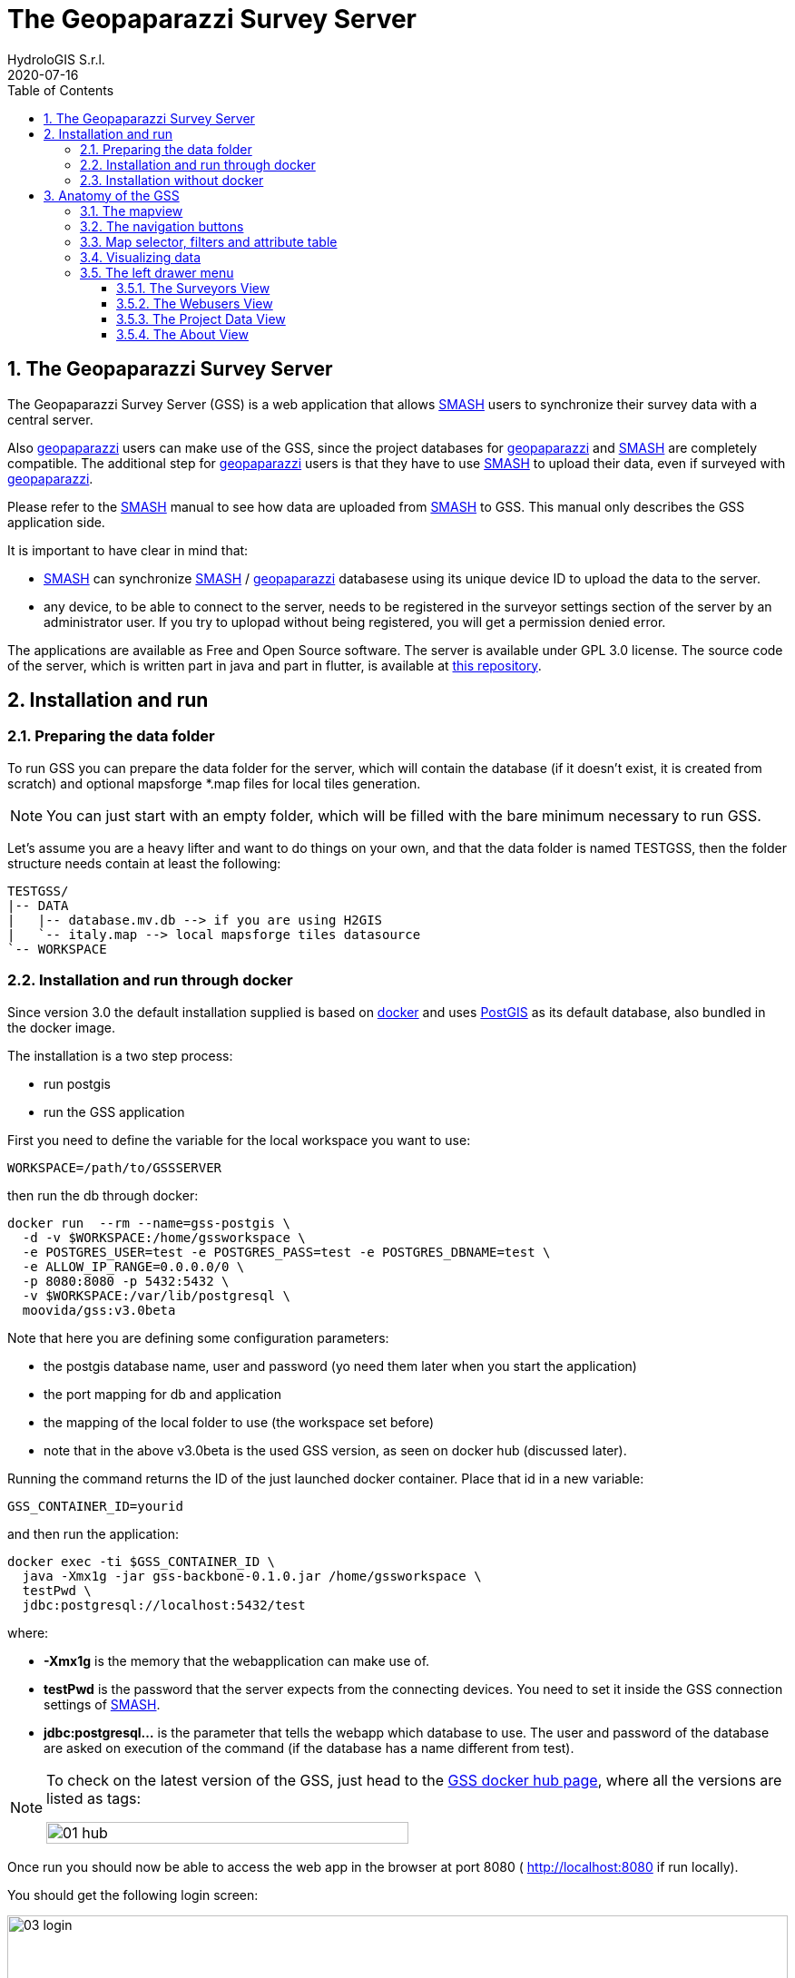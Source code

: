 = The Geopaparazzi Survey Server
HydroloGIS S.r.l.
2020-07-16
:gss_version: 3.0beta
:smash: https://www.geopaparazzi.org/smash/[SMASH]
:gpap: https://www.geopaparazzi.org/geopaparazzi/[geopaparazzi]
:doctype: article
:description: GSS manual
:encoding: utf-8
:lang: en
:toc: left
:toclevels: 4
:numbered:
:experimental:
:reproducible:
:icons: font
:listing-caption: Listing
:sectnums:
:mdash: &#8212;
:language: asciidoc
ifdef::backend-pdf[]
:title-logo-image: image:logo.png[align=center]
:source-highlighter: rouge
//:rouge-style: github
//:source-highlighter: pygments
//:pygments-style: tango
endif::[]
:stem:

<<<

== The Geopaparazzi Survey Server

The Geopaparazzi Survey Server (GSS) is a web application that allows {smash}
users to synchronize their survey data with a central server.

Also {gpap} users can make use of the GSS, since the project databases for {gpap} and {smash} are completely compatible. The additional step for {gpap} users is that they have to use {smash} to upload their data, even if surveyed with {gpap}. 

Please refer to the {smash} manual to see how data are uploaded from {smash} to GSS. This manual only describes the GSS application side.

It is important to have clear in mind that:

* {smash} can synchronize {smash} / {gpap} databasese using its unique device ID to
upload the data to the server.
* any device, to be able to connect to the server, needs to be registered in the surveyor settings section of the server by an administrator user. If you try to uplopad without being registered, you will get a permission denied error.

The applications are available as Free and Open Source software. The server is available under GPL 3.0 license. The source code of the server, which is written part in java and part in flutter, is available at https://github.com/moovida/GSS[this repository].



== Installation and run

=== Preparing the data folder

To run GSS you can prepare the data folder for the server, which will contain 
the database (if it doesn't exist, it is created from scratch) and optional mapsforge *.map files for local tiles generation.

NOTE: You can just start with an empty folder, which will be filled with the bare minimum necessary to run GSS.

Let's assume you are a heavy lifter and want to do things on your own, and that the data folder is named TESTGSS, then the folder structure needs contain at least the following:

----
TESTGSS/
|-- DATA
|   |-- database.mv.db --> if you are using H2GIS
|   `-- italy.map --> local mapsforge tiles datasource
`-- WORKSPACE
----

=== Installation and run through docker

Since version 3.0 the default installation supplied is based on https://www.docker.com/[docker] and uses https://postgis.net/[PostGIS] as its default database, also bundled in the docker image.

The installation is a two step process:

* run postgis 
* run the GSS application

First you need to define the variable for the local workspace you want to use:

[source,bash]
----
WORKSPACE=/path/to/GSSSERVER
----

then run the db through docker:

[source,bash]
----
docker run  --rm --name=gss-postgis \
  -d -v $WORKSPACE:/home/gssworkspace \
  -e POSTGRES_USER=test -e POSTGRES_PASS=test -e POSTGRES_DBNAME=test \
  -e ALLOW_IP_RANGE=0.0.0.0/0 \
  -p 8080:8080 -p 5432:5432 \
  -v $WORKSPACE:/var/lib/postgresql \
  moovida/gss:v3.0beta 
----

Note that here you are defining some configuration parameters:

* the postgis database name, user and password (yo need them later when you start the application)
* the port mapping for db and application
* the mapping of the local folder to use (the workspace set before)
* note that in the above v3.0beta is the used GSS version, as seen on docker hub (discussed later).

Running the command returns the ID of the just launched docker container. Place that id in a new variable:

[source,bash]
----
GSS_CONTAINER_ID=yourid
----

and then run the application:

[source,bash]
----
docker exec -ti $GSS_CONTAINER_ID \
  java -Xmx1g -jar gss-backbone-0.1.0.jar /home/gssworkspace \
  testPwd \
  jdbc:postgresql://localhost:5432/test
----

where:

* **-Xmx1g** is the memory that the webapplication can make use of.
* **testPwd** is the password that the server expects from the connecting devices. You need to set it inside the GSS connection settings of {smash}.
* **jdbc:postgresql...** is the parameter that tells the webapp which database to use. The user and password of the database are asked on execution of the command (if the database has a name different from test).

[NOTE]
====
To check on the latest version of the GSS, just head to the https://hub.docker.com/r/moovida/gss[GSS docker hub page], where all the versions are listed as tags:

image::images/01_hub.png[scaledwidth=70%, width=70%, align="center"]
====

Once run you should now be able to access the web app in the browser at port 8080 ( http://localhost:8080 if run locally).


You should get the following login screen:

[.text-center]
====
image::images/03_login.png[scaledwidth=100%, width=100%]
The GSS login screen.
====

This means that you are ready to rumble!

You can login with:

* user: god
* password: god

Which already tells us that the user has quite some admin rights.

For normal user access use:

* user: user
* password: user

Once logged in, the dashboard view is shown.

=== Installation without docker

It is possible to install the GSS also without docker. It is way more customizable, but in that case the user will have to build the application https://github.com/moovida/GSS[from the source code].

//The server uses an embedded version of https://www.eclipse.org/jetty/[Jetty].


== Anatomy of the GSS

The GSS views are organized as follows. The main view is the map view. From there different toolsets and sections can be accessed:

* left upper menu icon. This gives access to:
  - the drawer header which also **shows the current logged user**
  - the **Surveyors** view
  - the **Web Users** view
  - the **Project Data** view
  - the **About** view
  - the logout button
* the upper central navigation buttons
* various tools at the upper right part of the map
* the bottom attributes table, if enabled

=== The mapview

The main map view features a background map and the survey data on top of it. The survey data are clickable and the proper widgets will open to show the data content, being it images, simple notes or form based notes. 

[.text-center]
====
image::images/05_mapview.png[scaledwidth=100%, width=100%, align="center"]
The mapview with opened attributes table.
====

=== The navigation buttons

The navigation tools are basically 4 buttons. The first and last buttons are the well known zoom in and zoom out buttons and do not need explanation. Zooming can be achieved also by scrolling with the mouse wheel. To pan the map, the mouse can be used pushing the left button and dragging the map.

The second navigation button from the left is the _zoom to data_ button and sets the boundaries of the map to the bounds of all the currently loaded data.

The third navigation button is the bookmarks button. Pushing it opens the bookmarks view.

[.text-center]
====
image::images/06_bookmarks.png[scaledwidth=50%, width=50%, align="center"]
The bookmarks view.
====

The view contains a set of bookmarks, that can be selected by pushing the magnification icon on the left. To add a bookmark just push _ADD CURRENT_, which will create a new bookmark using the last visible map area. To remove a bookmark, the rightside trash icon can be used.

=== Map selector, filters and attribute table

At the upper right side of the map, we find 3 icons.

**The map selector**: the map selector button opens a view that allows the user to select from a set of maps the one to use in the map view. 

[.text-center]
====
image::images/07_mapselector.png[scaledwidth=50%, width=50%, align="center"]
The map selector view.
====

It is important to note that the first map is a map that is generated from the server itself, if https://download.mapsforge.org/[mapsforge *.map] files are present in the DATA folder of the installation of the GSS.

**The filter dialog**: the filter button opens the filter dialog, which allows for some very simple filtering of the data, based on the surveyors:

[.text-center]
====
image::images/08_filter_surveyor.png[scaledwidth=50%, width=50%, align="center"]
The filter dialog for surveyors.
====

or on projects:

[.text-center]
====
image::images/08_filter_projects.png[scaledwidth=50%, width=50%]
The filter dialog for projects.
====

From the dialog it is simple to enable or disable surveyors or projects.

Once _OK_ is pushed, the data on the map view are reloaded to reflect the filter applied.

**The attributes table**: the attributes table button toggles the visibility of the attributes table. 

[.text-center]
====
image::images/19_attributes.png[scaledwidth=100%, width=100%]
====

The attributes table lists only the data currently visible on the map view. It features information about the survey notes, showing the proper icon, note title, the timestamp as well as the surveyor and project the note is part of.

It also allows the user to zoom to the selected note or open the note through the buttons in the **Actions** column.


=== Visualizing data

To view a note, image or form the user can just click on it in the map view or, to have better control, use the open action in the attributes table.

**Image notes**: Image notes are visible on the map as little thumbnail images. 

[.text-center]
====
image::images/09_image_map.png[scaledwidth=100%, width=100%]
The image note thumbnails on the map.
====

Clicking on them opens the image in larger mode:

[.text-center]
====
image::images/09_image.png[scaledwidth=50%, width=50%]
The image note.
====

**Simple notes**: Simple notes are visible on the map using the icon that has been chosen during the survey with {smash}. If the survey was done with {gpap}, which doesn't support note icons, then a default marker icon is used.

[.text-center]
====
image::images/10_simplenotes_map.png[scaledwidth=100%, width=100%]
A simple note on the map.
====

Clicking on it will open a simple dialog with the note information:

[.text-center]
====
image::images/10_simplenotes.png[scaledwidth=50%, width=50%]
The simple note dialog.
====

**Form notes**: Form notes are visible on the map using the icon that has been chosen during the survey with {smash}. If the survey was done with {gpap}, which doesn't support note icons, then a default marker icon is used.

[.text-center]
====
image::images/11_formnotes_map.png[scaledwidth=100%, width=100%]
A form note on the map.
====

Clicking on it will open the form notes dialog we are used to see in {smash}:

[.text-center]
====
image::images/11_formnotes.png[scaledwidth=70%, width=70%]
The form note dialog.
====

NOTE: In form notes, if images are present, a double click on the thumbnail will open the image.

**Gps Logs**: GPS logs are transfered to the server with the properties set by the user in {smash} or {gpap}. 

[.text-center]
====
image::images/12_logs.png[scaledwidth=100%, width=100%]
A set of logs on the map.
====

=== The left drawer menu

The upper left menu button opens the drawer:

[.text-center]
====
image::images/18_drawer.png[scaledwidth=60%, width=60%]
====

==== The Surveyors View

The surveyors view allows to define the devices that are allowed to sync data with the server. Devices are identified by their unique device id. It is possible to set a human readable name to the device/surveyor and a contact.

[.text-center]
====
image::images/13_surveyors.png[scaledwidth=100%, width=100%]
The surveyors view.
====

Following the idea that it is never good to loose surveyed data, a surveyor can't be deleted from the server. It is possible to disable him/her. Once disabled the surveyer will end in the disabled list and its data will not be shown in the map and in the filters. It will indeed look like the surveyor has been removed.

To add a new surveyor at the moment we use the 30 seconds magic button approach. Once the button is pushed, for 30 seconds any connecting device will be registered as new surveyor and allowed to sync.

==== The Webusers View

The webusers view allows us to create, remove and modify web users, i.e. users that can access to the web application (speak: the initial login screen).

[.text-center]
====
image::images/14_webusers.png[scaledwidth=100%, width=100%]
The webusers view.
====

There are two levels of users: administrators and normal users. They all have access to all the parts of the web application, but normal users are not able to add surveyors, add/remove web users and upload forms for distribution.

To remove a user, the red trash icon can be used, right of the change password button.

To add a new user, the bottom right action button can be used. It opens up a simple dialog that takes the right data for the user creation:

[.text-center]
====
image::images/15_adduser.png[scaledwidth=70%, width=70%]
The dialog to add new web users.
====

==== The Project Data View

The project data view allows the user to make data available to its surveyors.

Basemaps, projects and custom forms can be loaded into the view. These data will then be available in the GSS import menu of {smash}:

[.text-center]
====
image::images/16_projectdata.png[scaledwidth=100%, width=100%]
The project data view.
====

At the current time only forms can be added and removed. The other data types are supposed to be large datasets that are better uploaded by means ot ftp or similar tools. 

==== The About View

Not much to say here:

[.text-center]
====
image::images/17_about.png[scaledwidth=70%, width=70%]
The project data view.
====

Important information is the License and the link to the source code repository.



